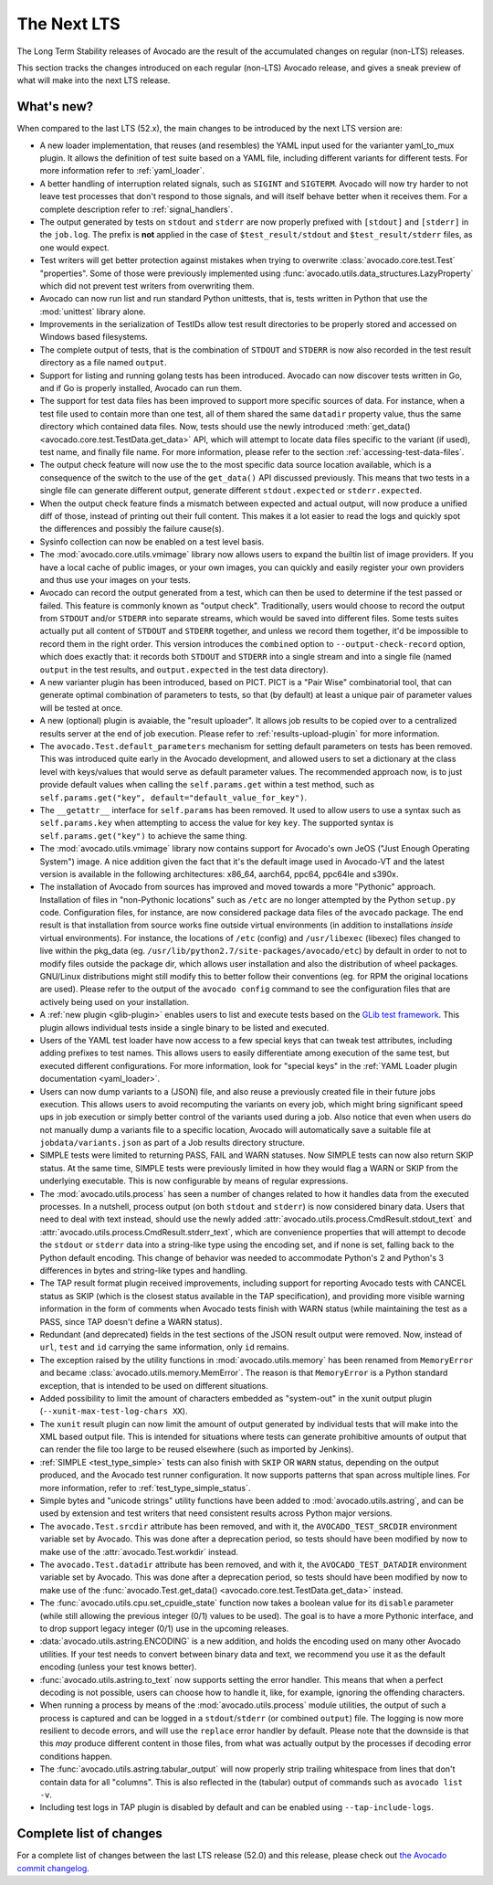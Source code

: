 .. _lts_next:

============
The Next LTS
============

The Long Term Stability releases of Avocado are the result of the
accumulated changes on regular (non-LTS) releases.

This section tracks the changes introduced on each regular (non-LTS)
Avocado release, and gives a sneak preview of what will make into the
next LTS release.

What's new?
===========

When compared to the last LTS (52.x), the main changes to be
introduced by the next LTS version are:

* A new loader implementation, that reuses (and resembles) the YAML
  input used for the varianter yaml_to_mux plugin.  It allows the
  definition of test suite based on a YAML file, including different
  variants for different tests.  For more information refer to
  :ref:`yaml_loader`.

* A better handling of interruption related signals, such as
  ``SIGINT`` and ``SIGTERM``.  Avocado will now try harder to not
  leave test processes that don't respond to those signals, and will
  itself behave better when it receives them.  For a complete
  description refer to :ref:`signal_handlers`.

* The output generated by tests on ``stdout`` and ``stderr`` are now
  properly prefixed with ``[stdout]`` and ``[stderr]`` in the
  ``job.log``.  The prefix is **not** applied in the case of
  ``$test_result/stdout`` and ``$test_result/stderr`` files, as one
  would expect.

* Test writers will get better protection against mistakes when trying
  to overwrite :class:`avocado.core.test.Test` "properties".  Some of
  those were previously implemented using
  :func:`avocado.utils.data_structures.LazyProperty` which did not
  prevent test writers from overwriting them.

* Avocado can now run list and run standard Python unittests, that is,
  tests written in Python that use the :mod:`unittest` library alone.

* Improvements in the serialization of TestIDs allow test result
  directories to be properly stored and accessed on Windows based
  filesystems.

* The complete output of tests, that is the combination of ``STDOUT``
  and ``STDERR`` is now also recorded in the test result directory as
  a file named ``output``.

* Support for listing and running golang tests has been introduced.
  Avocado can now discover tests written in Go, and if Go is properly
  installed, Avocado can run them.

* The support for test data files has been improved to support more
  specific sources of data.  For instance, when a test file used to
  contain more than one test, all of them shared the same ``datadir``
  property value, thus the same directory which contained data files.
  Now, tests should use the newly introduced :meth:`get_data()
  <avocado.core.test.TestData.get_data>` API, which will attempt to
  locate data files specific to the variant (if used), test name, and
  finally file name.  For more information, please refer to the
  section :ref:`accessing-test-data-files`.

* The output check feature will now use the to the most specific data
  source location available, which is a consequence of the switch to
  the use of the ``get_data()`` API discussed previously.  This means
  that two tests in a single file can generate different output,
  generate different ``stdout.expected`` or ``stderr.expected``.

* When the output check feature finds a mismatch between expected and
  actual output, will now produce a unified diff of those, instead of
  printing out their full content.  This makes it a lot easier to
  read the logs and quickly spot the differences and possibly the
  failure cause(s).

* Sysinfo collection can now be enabled on a test level basis.

* The :mod:`avocado.core.utils.vmimage` library now allows users to
  expand the builtin list of image providers.  If you have a local
  cache of public images, or your own images, you can quickly and
  easily register your own providers and thus use your images on your
  tests.

* Avocado can record the output generated from a test, which can then
  be used to determine if the test passed or failed.  This feature is
  commonly known as "output check".  Traditionally, users would choose
  to record the output from ``STDOUT`` and/or ``STDERR`` into separate
  streams, which would be saved into different files.  Some tests suites
  actually put all content of ``STDOUT`` and ``STDERR`` together, and
  unless we record them together, it'd be impossible to record them in
  the right order.  This version introduces the ``combined`` option
  to ``--output-check-record`` option, which does exactly that: it
  records both ``STDOUT`` and ``STDERR`` into a single stream and
  into a single file (named ``output`` in the test results, and
  ``output.expected`` in the test data directory).

* A new varianter plugin has been introduced, based on PICT.  PICT is
  a "Pair Wise" combinatorial tool, that can generate optimal
  combination of parameters to tests, so that (by default) at least a
  unique pair of parameter values will be tested at once.

* A new (optional) plugin is avaiable, the "result uploader".  It
  allows job results to be copied over to a centralized results server
  at the end of job execution.  Please refer to
  :ref:`results-upload-plugin` for more information.

* The ``avocado.Test.default_parameters`` mechanism for setting
  default parameters on tests has been removed.  This was introduced
  quite early in the Avocado development, and allowed users to set a
  dictionary at the class level with keys/values that would serve as
  default parameter values.  The recommended approach now, is to just
  provide default values when calling the ``self.params.get``
  within a test method, such as ``self.params.get("key",
  default="default_value_for_key")``.

* The ``__getattr__`` interface for ``self.params`` has been removed.  It
  used to allow users to use a syntax such as ``self.params.key`` when
  attempting to access the value for key ``key``.  The supported syntax
  is ``self.params.get("key")`` to achieve the same thing.

* The :mod:`avocado.utils.vmimage` library now contains support for
  Avocado's own JeOS ("Just Enough Operating System") image.  A nice
  addition given the fact that it's the default image used in
  Avocado-VT and the latest version is available in the following
  architectures: x86_64, aarch64, ppc64, ppc64le and s390x.

* The installation of Avocado from sources has improved and moved
  towards a more "Pythonic" approach.  Installation of files in
  "non-Pythonic locations" such as ``/etc`` are no longer attempted by
  the Python ``setup.py`` code.  Configuration files, for instance,
  are now considered package data files of the ``avocado`` package.
  The end result is that installation from source works fine outside
  virtual environments (in addition to installations *inside* virtual
  environments).  For instance, the locations of ``/etc`` (config) and
  ``/usr/libexec`` (libexec) files changed to live within the pkg_data
  (eg.  ``/usr/lib/python2.7/site-packages/avocado/etc``) by default
  in order to not to modify files outside the package dir, which
  allows user installation and also the distribution of wheel
  packages. GNU/Linux distributions might still modify this to better
  follow their conventions (eg.  for RPM the original locations are
  used).  Please refer to the output of the ``avocado config`` command
  to see the configuration files that are actively being used on your
  installation.

* A :ref:`new plugin <glib-plugin>` enables users to list and execute
  tests based on the `GLib test framework
  <https://developer.gnome.org/glib/stable/glib-Testing.html>`_.  This
  plugin allows individual tests inside a single binary to be listed
  and executed.

* Users of the YAML test loader have now access to a few special keys
  that can tweak test attributes, including adding prefixes to test
  names.  This allows users to easily differentiate among execution of
  the same test, but executed different configurations.  For more
  information, look for "special keys" in the :ref:`YAML Loader plugin
  documentation <yaml_loader>`.

* Users can now dump variants to a (JSON) file, and also reuse a
  previously created file in their future jobs execution.  This allows
  users to avoid recomputing the variants on every job, which might
  bring significant speed ups in job execution or simply better
  control of the variants used during a job.  Also notice that even
  when users do not manually dump a variants file to a specific
  location, Avocado will automatically save a suitable file at
  ``jobdata/variants.json`` as part of a Job results directory
  structure.

* SIMPLE tests were limited to returning PASS, FAIL and WARN statuses.
  Now SIMPLE tests can now also return SKIP status.  At the same time,
  SIMPLE tests were previously limited in how they would flag a WARN
  or SKIP from the underlying executable.  This is now configurable by
  means of regular expressions.

* The :mod:`avocado.utils.process` has seen a number of changes
  related to how it handles data from the executed processes.  In a
  nutshell, process output (on both ``stdout`` and ``stderr``) is now
  considered binary data.  Users that need to deal with text instead,
  should use the newly added
  :attr:`avocado.utils.process.CmdResult.stdout_text` and
  :attr:`avocado.utils.process.CmdResult.stderr_text`, which are
  convenience properties that will attempt to decode the ``stdout`` or
  ``stderr`` data into a string-like type using the encoding set, and
  if none is set, falling back to the Python default encoding.  This
  change of behavior was needed to accommodate Python's 2 and Python's
  3 differences in bytes and string-like types and handling.

* The TAP result format plugin received improvements, including
  support for reporting Avocado tests with CANCEL status as SKIP
  (which is the closest status available in the TAP specification),
  and providing more visible warning information in the form of
  comments when Avocado tests finish with WARN status (while
  maintaining the test as a PASS, since TAP doesn't define a WARN
  status).

* Redundant (and deprecated) fields in the test sections of the JSON
  result output were removed.  Now, instead of ``url``, ``test`` and
  ``id`` carrying the same information, only ``id`` remains.

* The exception raised by the utility functions in
  :mod:`avocado.utils.memory` has been renamed from ``MemoryError``
  and became :class:`avocado.utils.memory.MemError`.  The reason is
  that ``MemoryError`` is a Python standard exception, that is
  intended to be used on different situations.

* Added possibility to limit the amount of characters embedded as
  "system-out" in the xunit output plugin (``--xunit-max-test-log-chars
  XX``).

* The ``xunit`` result plugin can now limit the amount of output
  generated by individual tests that will make into the XML based
  output file.  This is intended for situations where tests can
  generate prohibitive amounts of output that can render the file too
  large to be reused elsewhere (such as imported by Jenkins).

* :ref:`SIMPLE <test_type_simple>` tests can also finish with ``SKIP``
  OR ``WARN`` status, depending on the output produced, and the
  Avocado test runner configuration. It now supports patterns that
  span across multiple lines.  For more information, refer to
  :ref:`test_type_simple_status`.

* Simple bytes and "unicode strings" utility functions have been added
  to :mod:`avocado.utils.astring`, and can be used by extension and
  test writers that need consistent results across Python major
  versions.

* The ``avocado.Test.srcdir`` attribute has been removed, and with it,
  the ``AVOCADO_TEST_SRCDIR`` environment variable set by Avocado.
  This was done after a deprecation period, so tests should have been
  modified by now to make use of the :attr:`avocado.Test.workdir`
  instead.

* The ``avocado.Test.datadir`` attribute has been removed, and with
  it, the ``AVOCADO_TEST_DATADIR`` environment variable set by
  Avocado.  This was done after a deprecation period, so tests should
  have been modified by now to make use of the
  :func:`avocado.Test.get_data() <avocado.core.test.TestData.get_data>`
  instead.

* The :func:`avocado.utils.cpu.set_cpuidle_state` function now takes a
  boolean value for its ``disable`` parameter (while still allowing
  the previous integer (0/1) values to be used).  The goal is to have
  a more Pythonic interface, and to drop support legacy integer (0/1)
  use in the upcoming releases.

* :data:`avocado.utils.astring.ENCODING` is a new addition, and holds
  the encoding used on many other Avocado utilities.  If your test
  needs to convert between binary data and text, we recommend you use
  it as the default encoding (unless your test knows better).

* :func:`avocado.utils.astring.to_text` now supports setting the error
  handler.  This means that when a perfect decoding is not possible,
  users can choose how to handle it, like, for example, ignoring the
  offending characters.

* When running a process by means of the :mod:`avocado.utils.process`
  module utilities, the output of such a process is captured and can
  be logged in a ``stdout``/``stderr`` (or combined ``output``) file.
  The logging is now more resilient to decode errors, and will use the
  ``replace`` error handler by default.  Please note that the downside
  is that this *may* produce different content in those files, from
  what was actually output by the processes if decoding error
  conditions happen.

* The :func:`avocado.utils.astring.tabular_output` will now properly
  strip trailing whitespace from lines that don't contain data for all
  "columns".  This is also reflected in the (tabular) output of
  commands such as ``avocado list -v``.

* Including test logs in TAP plugin is disabled by default and can
  be enabled using ``--tap-include-logs``.

Complete list of changes
========================

For a complete list of changes between the last LTS release (52.0) and
this release, please check out `the Avocado commit changelog
<https://github.com/avocado-framework/avocado/compare/52.0...master>`_.

